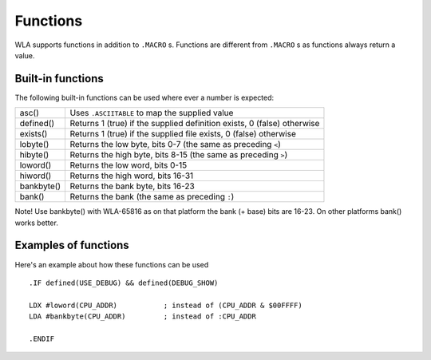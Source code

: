 Functions
=========

WLA supports functions in addition to ``.MACRO`` s. Functions are different from
``.MACRO`` s as functions always return a value.


Built-in functions
------------------

The following built-in functions can be used where ever a number is expected:

========== =======================================================================
asc()      Uses ``.ASCIITABLE`` to map the supplied value
defined()  Returns 1 (true) if the supplied definition exists, 0 (false) otherwise
exists()   Returns 1 (true) if the supplied file exists, 0 (false) otherwise
lobyte()   Returns the low byte, bits 0-7 (the same as preceding ``<``)
hibyte()   Returns the high byte, bits 8-15 (the same as preceding ``>``)
loword()   Returns the low word, bits 0-15
hiword()   Returns the high word, bits 16-31
bankbyte() Returns the bank byte, bits 16-23
bank()     Returns the bank (the same as preceding ``:``)
========== =======================================================================

Note! Use bankbyte() with WLA-65816 as on that platform the bank (+ base) bits
are 16-23. On other platforms bank() works better.


Examples of functions
---------------------

Here's an example about how these functions can be used ::

    .IF defined(USE_DEBUG) && defined(DEBUG_SHOW)
  
    LDX #loword(CPU_ADDR)           ; instead of (CPU_ADDR & $00FFFF)
    LDA #bankbyte(CPU_ADDR)         ; instead of :CPU_ADDR

    .ENDIF
